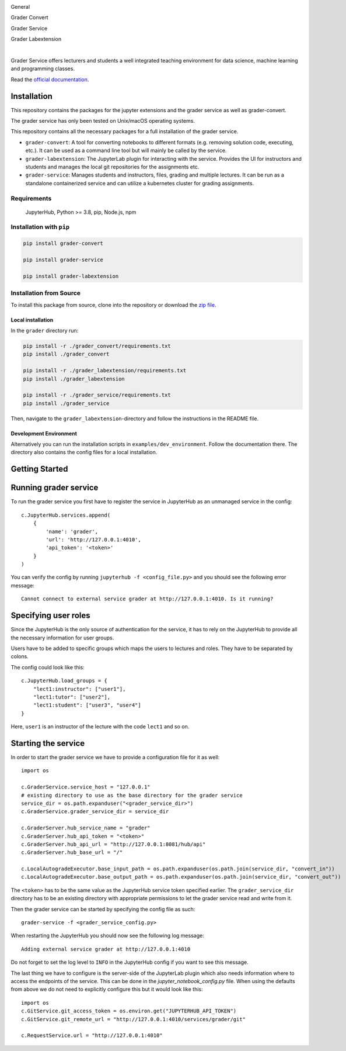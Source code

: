 .. image:: ./docs/source/_static/assets/images/logo_name.png
   :width: 95%
   :alt: banner
   :align: center

General

.. image:: https://readthedocs.org/projects/grader-service/badge/?version=latest
    :target: https://grader-service.readthedocs.io/en/latest/?badge=latest
    :alt: Documentation Status

.. image:: https://img.shields.io/github/license/TU-Wien-dataLAB/Grader-Service
    :target: https://github.com/TU-Wien-dataLAB/Grader-Service/blob/main/LICENSE
    :alt: BSD-3-Clause

.. image:: https://img.shields.io/github/commit-activity/m/TU-Wien-dataLAB/Grader-Service
    :target: https://github.com/TU-Wien-dataLAB/Grader-Service/commits/
    :alt: GitHub commit activity

Grader Convert

.. image:: https://img.shields.io/pypi/v/grader-convert
    :target: https://pypi.org/project/grader-convert/
    :alt: PyPI

.. image:: https://img.shields.io/pypi/pyversions/grader-convert
    :target: https://pypi.org/project/grader-convert/
    :alt: PyPI - Python Version

.. image:: https://github.com/TU-Wien-dataLAB/Grader-Service/actions/workflows/convert-build.yml/badge.svg?branch=main
    :target: https://github.com/TU-Wien-dataLAB/Grader-Service/actions/workflows/convert-build.yml

.. image:: https://github.com/TU-Wien-dataLAB/Grader-Service/actions/workflows/convert-tests.yml/badge.svg?branch=main
    :target: https://github.com/TU-Wien-dataLAB/Grader-Service/actions/workflows/convert-tests.yml


Grader Service

.. image:: https://img.shields.io/pypi/v/grader-service
    :target: https://pypi.org/project/grader-service/
    :alt: PyPI

.. image:: https://img.shields.io/pypi/pyversions/grader-service
    :target: https://pypi.org/project/grader-service/
    :alt: PyPI - Python Version

.. image:: https://github.com/TU-Wien-dataLAB/Grader-Service/actions/workflows/service-build.yml/badge.svg?branch=main
    :target: https://github.com/TU-Wien-dataLAB/Grader-Service/actions/workflows/service-build.yml

.. image:: https://github.com/TU-Wien-dataLAB/Grader-Service/actions/workflows/service-tests.yml/badge.svg?branch=main
    :target: https://github.com/TU-Wien-dataLAB/Grader-Service/actions/workflows/service-tests.yml


Grader Labextension

.. image:: https://img.shields.io/pypi/v/grader-labextension
    :target: https://pypi.org/project/grader-labextension/
    :alt: PyPI

.. image:: https://img.shields.io/pypi/pyversions/grader-labextension
    :target: https://pypi.org/project/grader-labextension/
    :alt: PyPI - Python Version

.. image:: https://img.shields.io/npm/v/grader-labextension
    :target: https://www.npmjs.com/package/grader-labextension
    :alt: npm

.. image:: https://github.com/TU-Wien-dataLAB/Grader-Service/actions/workflows/labextension-build.yml/badge.svg?branch=main
    :target: https://github.com/TU-Wien-dataLAB/Grader-Service/actions/workflows/labextension-build.yml

|

Grader Service offers lecturers and students a well integrated teaching environment for data science, machine learning and programming classes.

Read the `official documentation <https://grader-service.readthedocs.io/en/latest/index.html>`_.

.. image:: ./docs/source/_static/assets/gifs/release2_small.gif


Installation
============

.. installation-start

This repository contains the packages for the jupyter extensions and the grader service as well as grader-convert.

The grader service has only been tested on Unix/macOS operating systems.

This repository contains all the necessary packages for a full installation of the grader service.


* ``grader-convert``\ : A tool for converting notebooks to different formats (e.g. removing solution code, executing, etc.). It can be used as a command line tool but will mainly be called by the service.
* ``grader-labextension``\ : The JupyterLab plugin for interacting with the service. Provides the UI for instructors and students and manages the local git repositories for the assignments etc.
* ``grader-service``\ : Manages students and instructors, files, grading and multiple lectures. It can be run as a standalone containerized service and can utilize a kubernetes cluster for grading assignments.

Requirements
------------

..

   JupyterHub, Python >= 3.8,
   pip,
   Node.js,
   npm

Installation with ``pip``
-------------------------

.. code-block::

   pip install grader-convert

   pip install grader-service

   pip install grader-labextension

Installation from Source
--------------------------

To install this package from source, clone into the repository or download the `zip file <https://github.com/TU-Wien-dataLAB/Grader-Service/archive/refs/heads/main.zip/>`_.

Local installation
^^^^^^^^^^^^^^^^^^^^

In the ``grader`` directory run:

.. code-block::

   pip install -r ./grader_convert/requirements.txt
   pip install ./grader_convert

   pip install -r ./grader_labextension/requirements.txt
   pip install ./grader_labextension

   pip install -r ./grader_service/requirements.txt
   pip install ./grader_service


Then, navigate to the ``grader_labextension``\ -directory and follow the instructions in the README file.

Development Environment
^^^^^^^^^^^^^^^^^^^^^^^^

Alternatively you can run the installation scripts in ``examples/dev_environment``.
Follow the documentation there. The directory also contains the config files for a local installation.

.. installation-end


Getting Started
===============

.. running-start

Running grader service
=======================

To run the grader service you first have to register the service in JupyterHub as an unmanaged service in the config: ::

    c.JupyterHub.services.append(
        {
            'name': 'grader',
            'url': 'http://127.0.0.1:4010',
            'api_token': '<token>'
        }
    )


You can verify the config by running ``jupyterhub -f <config_file.py>`` and you should see the following error message: ::

    Cannot connect to external service grader at http://127.0.0.1:4010. Is it running?

Specifying user roles
======================

Since the JupyterHub is the only source of authentication for the service, it has to rely on the JupyterHub to provide all the necessary information for user groups.

Users have to be added to specific groups which maps the users to lectures and roles. They have to be separated by colons.

The config could look like this: ::

    c.JupyterHub.load_groups = {
        "lect1:instructor": ["user1"],
        "lect1:tutor": ["user2"],
        "lect1:student": ["user3", "user4"]
    }

Here, ``user1`` is an instructor of the lecture with the code ``lect1`` and so on.

Starting the service
=====================

In order to start the grader service we have to provide a configuration file for it as well: ::

    import os

    c.GraderService.service_host = "127.0.0.1"
    # existing directory to use as the base directory for the grader service
    service_dir = os.path.expanduser("<grader_service_dir>")
    c.GraderService.grader_service_dir = service_dir

    c.GraderServer.hub_service_name = "grader"
    c.GraderServer.hub_api_token = "<token>"
    c.GraderServer.hub_api_url = "http://127.0.0.1:8081/hub/api"
    c.GraderServer.hub_base_url = "/"

    c.LocalAutogradeExecutor.base_input_path = os.path.expanduser(os.path.join(service_dir, "convert_in"))
    c.LocalAutogradeExecutor.base_output_path = os.path.expanduser(os.path.join(service_dir, "convert_out"))


The ``<token>`` has to be the same value as the JupyterHub service token specified earlier. The ``grader_service_dir`` directory has to be an existing directory with appropriate permissions to let the grader service read and write from it.

Then the grader service can be started by specifying the config file as such: ::

    grader-service -f <grader_service_config.py>

When restarting the JupyterHub you should now see the following log message: ::

    Adding external service grader at http://127.0.0.1:4010

Do not forget to set the log level to ``INFO`` in the JupyterHub config if you want to see this message.

The last thing we have to configure is the server-side of the JupyterLab plugin which also needs information where to access the endpoints of the service. This can be done in the `jupyter_notebook_config.py` file. When using the defaults from above we do not need to explicitly configure this but it would look like this: ::

    import os
    c.GitService.git_access_token = os.environ.get("JUPYTERHUB_API_TOKEN")
    c.GitService.git_remote_url = "http://127.0.0.1:4010/services/grader/git"

    c.RequestService.url = "http://127.0.0.1:4010"


.. running-end


